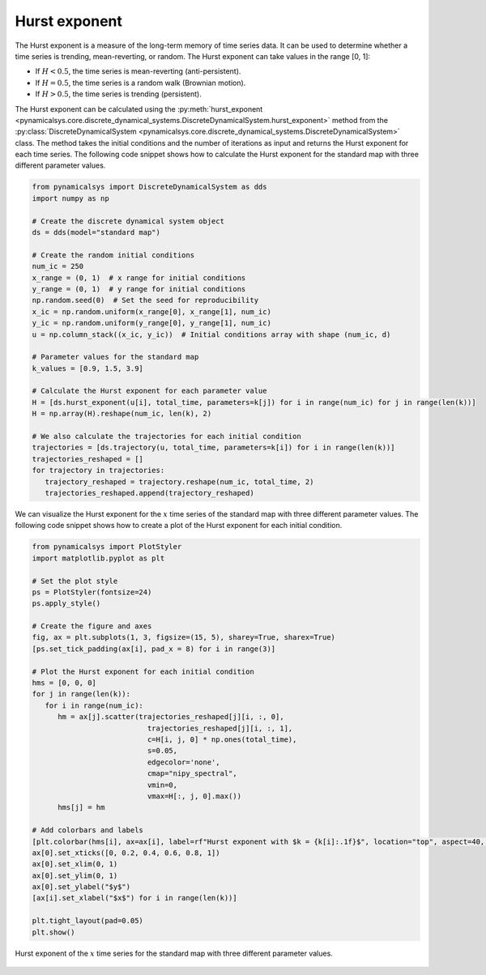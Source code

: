 Hurst exponent
~~~~~~~~~~~~~~

The Hurst exponent is a measure of the long-term memory of time series data. It can be used to determine whether a time series is trending, mean-reverting, or random. The Hurst exponent can take values in the range [0, 1]:

- If :math:`H < 0.5`, the time series is mean-reverting (anti-persistent).
- If :math:`H = 0.5`, the time series is a random walk (Brownian motion).
- If :math:`H > 0.5`, the time series is trending (persistent).

The Hurst exponent can be calculated using the :py:meth:`hurst_exponent <pynamicalsys.core.discrete_dynamical_systems.DiscreteDynamicalSystem.hurst_exponent>` method from the :py:class:`DiscreteDynamicalSystem <pynamicalsys.core.discrete_dynamical_systems.DiscreteDynamicalSystem>` class. The method takes the initial conditions and the number of iterations as input and returns the Hurst exponent for each time series.
The following code snippet shows how to calculate the Hurst exponent for the standard map with three different parameter values.

.. code-block:: python

   from pynamicalsys import DiscreteDynamicalSystem as dds
   import numpy as np

   # Create the discrete dynamical system object 
   ds = dds(model="standard map")

   # Create the random initial conditions
   num_ic = 250
   x_range = (0, 1)  # x range for initial conditions
   y_range = (0, 1)  # y range for initial conditions
   np.random.seed(0)  # Set the seed for reproducibility
   x_ic = np.random.uniform(x_range[0], x_range[1], num_ic)
   y_ic = np.random.uniform(y_range[0], y_range[1], num_ic)
   u = np.column_stack((x_ic, y_ic))  # Initial conditions array with shape (num_ic, d)

   # Parameter values for the standard map
   k_values = [0.9, 1.5, 3.9]

   # Calculate the Hurst exponent for each parameter value
   H = [ds.hurst_exponent(u[i], total_time, parameters=k[j]) for i in range(num_ic) for j in range(len(k))]
   H = np.array(H).reshape(num_ic, len(k), 2)

   # We also calculate the trajectories for each initial condition
   trajectories = [ds.trajectory(u, total_time, parameters=k[i]) for i in range(len(k))]
   trajectories_reshaped = []
   for trajectory in trajectories:
      trajectory_reshaped = trajectory.reshape(num_ic, total_time, 2)
      trajectories_reshaped.append(trajectory_reshaped)

We can visualize the Hurst exponent for the :math:`x` time series of the standard map with three different parameter values. The following code snippet shows how to create a plot of the Hurst exponent for each initial condition.

.. code-block:: python

   from pynamicalsys import PlotStyler
   import matplotlib.pyplot as plt

   # Set the plot style
   ps = PlotStyler(fontsize=24)
   ps.apply_style()

   # Create the figure and axes
   fig, ax = plt.subplots(1, 3, figsize=(15, 5), sharey=True, sharex=True)
   [ps.set_tick_padding(ax[i], pad_x = 8) for i in range(3)]

   # Plot the Hurst exponent for each initial condition
   hms = [0, 0, 0]
   for j in range(len(k)):
      for i in range(num_ic):
         hm = ax[j].scatter(trajectories_reshaped[j][i, :, 0],
                              trajectories_reshaped[j][i, :, 1],
                              c=H[i, j, 0] * np.ones(total_time),
                              s=0.05,
                              edgecolor='none',
                              cmap="nipy_spectral",
                              vmin=0,
                              vmax=H[:, j, 0].max())
         hms[j] = hm

   # Add colorbars and labels
   [plt.colorbar(hms[i], ax=ax[i], label=rf"Hurst exponent with $k = {k[i]:.1f}$", location="top", aspect=40, pad=0.01) for i in range(len(k))]
   ax[0].set_xticks([0, 0.2, 0.4, 0.6, 0.8, 1])
   ax[0].set_xlim(0, 1)
   ax[0].set_ylim(0, 1)
   ax[0].set_ylabel("$y$")
   [ax[i].set_xlabel("$x$") for i in range(len(k))]

   plt.tight_layout(pad=0.05)
   plt.show()

.. figure:: images/standard_map_HE.png
   :align: center
   :width: 100%
   
   Hurst exponent of the :math:`x` time series for the standard map with three different parameter values.
